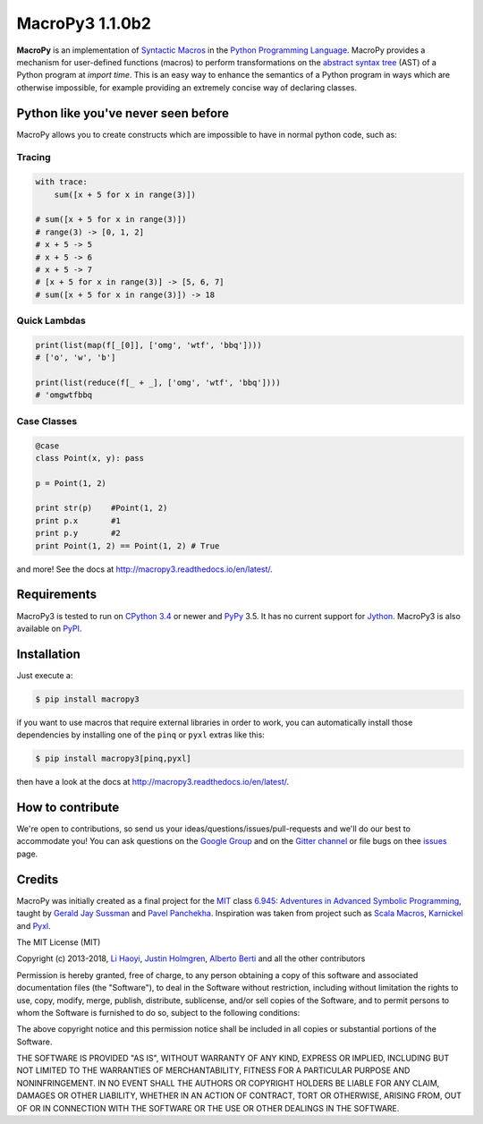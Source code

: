 .. -*- coding: utf-8 -*-

=============================
 MacroPy3 1.1.0b2
=============================

.. image:: https://travis-ci.org/azazel75/macropy.svg?branch=master
  :target: https://travis-ci.org/azazel75/macropy

**MacroPy** is an implementation of `Syntactic Macros
<http://tinyurl.com/cmlls8v>`_ in the `Python Programming Language
<http://python.org/>`_. MacroPy provides a mechanism for user-defined
functions (macros) to perform transformations on the `abstract syntax
tree <http://en.wikipedia.org/wiki/Abstract_syntax_tree>`_ (AST) of a
Python program at *import time*. This is an easy way to enhance the
semantics of a Python program in ways which are otherwise impossible,
for example providing an extremely concise way of declaring classes.

Python like you've never seen before
====================================

MacroPy allows you to create constructs which are impossible to have
in normal python code, such as:

Tracing
-------

.. code:: python

    with trace:
        sum([x + 5 for x in range(3)])

    # sum([x + 5 for x in range(3)])
    # range(3) -> [0, 1, 2]
    # x + 5 -> 5
    # x + 5 -> 6
    # x + 5 -> 7
    # [x + 5 for x in range(3)] -> [5, 6, 7]
    # sum([x + 5 for x in range(3)]) -> 18

Quick Lambdas
-------------

.. code:: python

    print(list(map(f[_[0]], ['omg', 'wtf', 'bbq'])))
    # ['o', 'w', 'b']

    print(list(reduce(f[_ + _], ['omg', 'wtf', 'bbq'])))
    # 'omgwtfbbq

Case Classes
------------

.. code:: python

    @case
    class Point(x, y): pass

    p = Point(1, 2)

    print str(p)    #Point(1, 2)
    print p.x       #1
    print p.y       #2
    print Point(1, 2) == Point(1, 2) # True

and more! See the docs at
`<http://macropy3.readthedocs.io/en/latest/>`_.

Requirements
============

MacroPy3 is tested to run on `CPython 3.4
<http://en.wikipedia.org/wiki/CPython>`_ or newer and `PyPy
<http://pypy.org/>`_ 3.5. It has no current support for `Jython
<http://www.jython.org/>`_. MacroPy3 is also available on `PyPI
<https://pypi.python.org/pypi/macropy3>`_.

Installation
============

Just execute a:

.. code:: console

   $ pip install macropy3

if you want to use macros that require external libraries in order to
work, you can automatically install those dependencies by installing
one of the ``pinq`` or ``pyxl`` extras like this:

.. code:: console

   $ pip install macropy3[pinq,pyxl]


then have a look at the docs at `<http://macropy3.readthedocs.io/en/latest/>`_.

How to contribute
=================

We're open to contributions, so send us your
ideas/questions/issues/pull-requests and we'll do our best to
accommodate you! You can ask questions on the `Google Group
<https://groups.google.com/forum/#!forum/macropy>`_  and on the
`Gitter channel <https://gitter.im/lihaoyi/macropy>`_ or file bugs on
thee `issues`__ page.

__ https://github.com/lihaoyi/macropy/issues

Credits
=======

MacroPy was initially created as a final project for the `MIT
<http://web.mit.edu/>`_ class `6.945: Adventures in Advanced Symbolic
Programming <http://groups.csail.mit.edu/mac/users/gjs/6.945/>`_,
taught by `Gerald Jay Sussman
<http://groups.csail.mit.edu/mac/users/gjs/>`_ and `Pavel Panchekha
<http://pavpanchekha.com/>`_. Inspiration was taken from project such
as `Scala Macros <http://scalamacros.org/>`_, `Karnickel
<https://pypi.python.org/pypi/karnickel>`_ and `Pyxl
<https://github.com/dropbox/pyxl>`_.

The MIT License (MIT)

Copyright (c) 2013-2018, `Li Haoyi <https://github.com/lihaoyi>`_, `Justin
Holmgren <https://github.com/jnhnum1>`_, `Alberto Berti
<https://github.com/azazel75>`_ and all the other contributors

Permission is hereby granted, free of charge, to any person obtaining a copy
of this software and associated documentation files (the "Software"), to deal
in the Software without restriction, including without limitation the rights
to use, copy, modify, merge, publish, distribute, sublicense, and/or sell
copies of the Software, and to permit persons to whom the Software is
furnished to do so, subject to the following conditions:

The above copyright notice and this permission notice shall be included in
all copies or substantial portions of the Software.

THE SOFTWARE IS PROVIDED "AS IS", WITHOUT WARRANTY OF ANY KIND, EXPRESS OR
IMPLIED, INCLUDING BUT NOT LIMITED TO THE WARRANTIES OF MERCHANTABILITY,
FITNESS FOR A PARTICULAR PURPOSE AND NONINFRINGEMENT. IN NO EVENT SHALL THE
AUTHORS OR COPYRIGHT HOLDERS BE LIABLE FOR ANY CLAIM, DAMAGES OR OTHER
LIABILITY, WHETHER IN AN ACTION OF CONTRACT, TORT OR OTHERWISE, ARISING FROM,
OUT OF OR IN CONNECTION WITH THE SOFTWARE OR THE USE OR OTHER DEALINGS IN
THE SOFTWARE.
